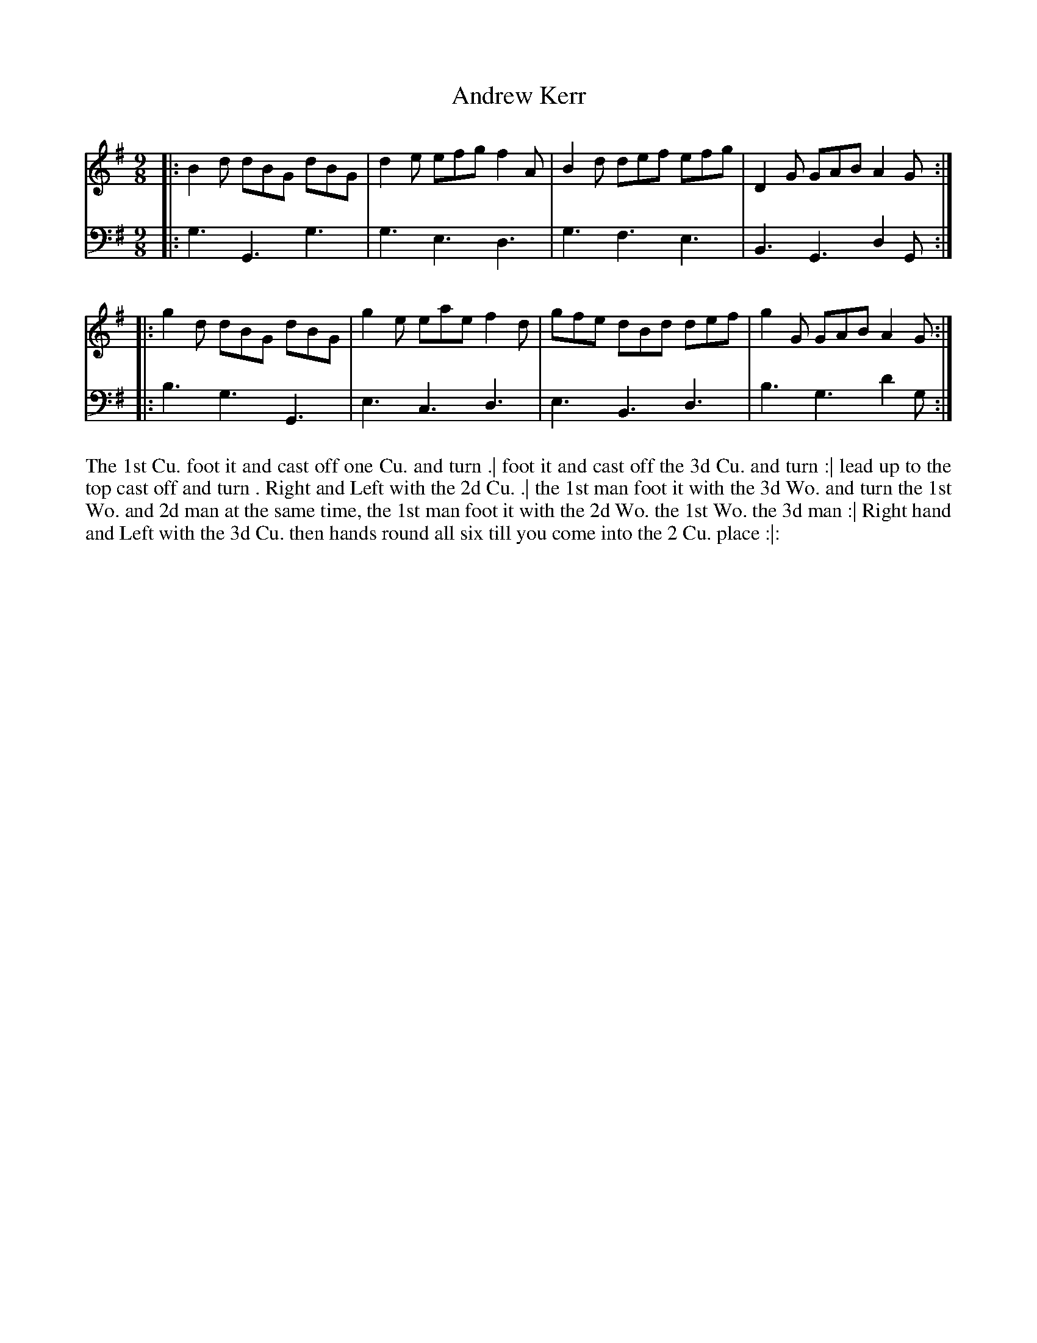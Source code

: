 X: 3021
T: Andrew Kerr
R: slip-jig
B: John Walsh "Caledonian Country Dances"
S: http://javanese.imslp.info/files/imglnks/usimg/6/61/IMSLP173105-PMLP149069-caledoniancountr00ingl.pdf
Z: AK/Fiddler's Companion
Z: 2013 John Chambers <jc:trillian.mit.edu>
M: 9/8
L: 1/8
K: G
% - - - - - - - - - - - - - - - - - - - - - - - - -
V: 1
|: B2d dBG dBG | d2e efg f2A | B2d def efg | D2G GAB A2G :|
|: g2d dBG dBG | g2e eae f2d | gfe dBd def | g2G GAB A2G :|]
% - - - - - - - - - - - - - - - - - - - - - - - - -
V: 2 clef=bass middle=d
|: g3 G3 g3 | g3 e3 d3 | g3 f3 e3 | B3 G3 d2G :|
|: b3 g3 G3 | e3 c3 d3 | e3 B3 d3 | b3 g3 d'2g :|
% - - - - - - - - - - - - - - - - - - - - - - - - -
%%begintext align
The 1st Cu. foot it and cast off one Cu. and turn .|
foot it and cast off the 3d Cu. and turn :|
lead up to the top cast off and turn .
Right and Left with the 2d Cu. .|
the 1st man foot it with the 3d Wo. and turn the 1st Wo.  and 2d man at the same time,
the 1st man foot it with the 2d Wo. the 1st Wo. the 3d man :|
Right hand and Left with the 3d Cu. then hands round all six till you come into the 2 Cu. place :|:
%%endtext
